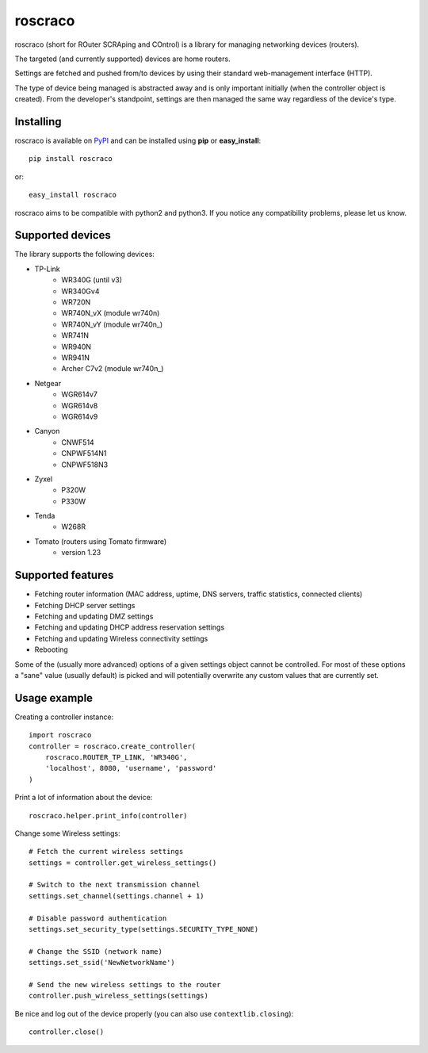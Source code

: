 roscraco
========

roscraco (short for ROuter SCRAping and COntrol) is a library for
managing networking devices (routers).

The targeted (and currently supported) devices are home routers.

Settings are fetched and pushed from/to devices by using their
standard web-management interface (HTTP).

The type of device being managed is abstracted away and is
only important initially (when the controller object is created).
From the developer's standpoint, settings are then managed the same way
regardless of the device's type.


Installing
----------

roscraco is available on PyPI_ and can be installed using **pip** or **easy_install**::

    pip install roscraco

or::

    easy_install roscraco

roscraco aims to be compatible with python2 and python3. If you notice
any compatibility problems, please let us know.


Supported devices
-----------------

The library supports the following devices:

* TP-Link
    - WR340G (until v3)
    - WR340Gv4
    - WR720N
    - WR740N_vX (module wr740n)
    - WR740N_vY (module wr740n_)
    - WR741N
    - WR940N
    - WR941N
    - Archer C7v2 (module wr740n_)
* Netgear
    - WGR614v7
    - WGR614v8
    - WGR614v9
* Canyon
    - CNWF514
    - CNPWF514N1
    - CNPWF518N3
* Zyxel
    - P320W
    - P330W
* Tenda
    - W268R
* Tomato (routers using Tomato firmware)
    - version 1.23


Supported features
------------------

* Fetching router information (MAC address, uptime, DNS servers, traffic statistics, connected clients)
* Fetching DHCP server settings
* Fetching and updating DMZ settings
* Fetching and updating DHCP address reservation settings
* Fetching and updating Wireless connectivity settings
* Rebooting

Some of the (usually more advanced) options of a given settings object
cannot be controlled.
For most of these options a "sane" value (usually default) is picked
and will potentially overwrite any custom values that are currently set.


Usage example
-------------

Creating a controller instance::

    import roscraco
    controller = roscraco.create_controller(
        roscraco.ROUTER_TP_LINK, 'WR340G',
        'localhost', 8080, 'username', 'password'
    )

Print a lot of information about the device::

    roscraco.helper.print_info(controller)

Change some Wireless settings::

    # Fetch the current wireless settings
    settings = controller.get_wireless_settings()

    # Switch to the next transmission channel
    settings.set_channel(settings.channel + 1)

    # Disable password authentication
    settings.set_security_type(settings.SECURITY_TYPE_NONE)

    # Change the SSID (network name)
    settings.set_ssid('NewNetworkName')

    # Send the new wireless settings to the router
    controller.push_wireless_settings(settings)

Be nice and log out of the device properly
(you can also use ``contextlib.closing``)::

    controller.close()

.. _PyPI: http://pypi.python.org/pypi/roscraco
